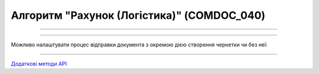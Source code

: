 Алгоритм "Рахунок (Логістика)" (COMDOC_040)
#####################################################################################################################

.. role:: red

.. role:: underline

.. role:: green

.. role:: orange

.. role:: purple

----------------------------------------------------

.. image:: pics/COMDOC_040_API_work_001.png
   :align: center
   :width: 900px

----------------------------------------------------

Можливо налаштувати процес відправки документа з окремою дією створення чернетки чи без неї:


.. csv-table:: 
  :file: /integration_2_0/APIv2/Work_with_API/COMDOC_API_work.csv
  :widths:  40, 40
  :stub-columns: 0

-----------------------------------------------

`Додаткові методи API <https://wiki.edin.ua/uk/latest/integration_2_0/APIv2/APIv2_list.html#tickets>`__



